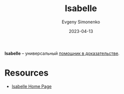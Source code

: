 :PROPERTIES:
:ID:       1ce22d76-f9fe-4c08-a833-55dbbf40e223
:END:
#+TITLE: Isabelle
#+AUTHOR: Evgeny Simonenko
#+LANGUAGE: Russian
#+LICENSE: CC BY-SA 4.0
#+DATE: 2023-04-13

*Isabelle* -- универсальный [[id:76c9d08d-bb4f-45c4-9cdc-a3d6a5530ab6][помощник в доказательстве]].

* Resources

- [[https://www.cl.cam.ac.uk/research/hvg/Isabelle/][Isabelle Home Page]]
